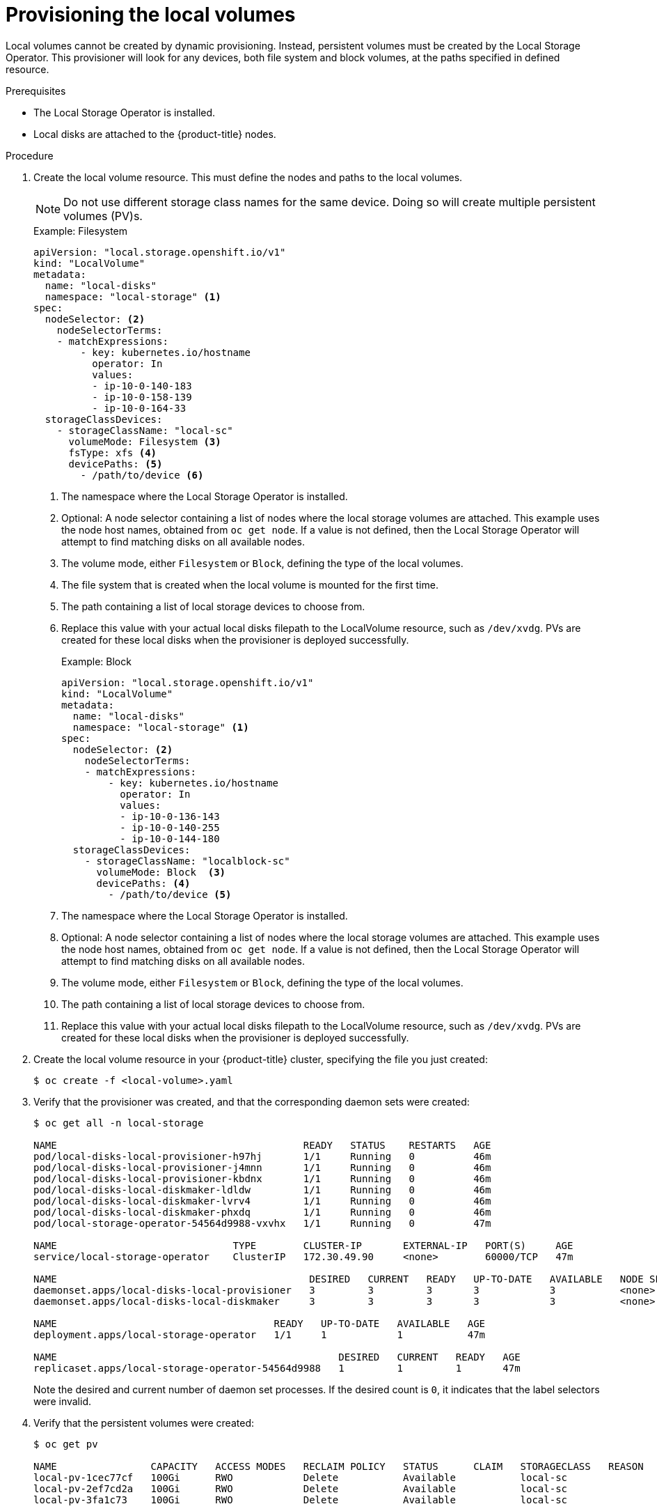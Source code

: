 // Module included in the following assemblies:
//
// * storage/persistent_storage/persistent-storage-local.adoc

[id="local-volume-cr_{context}"]
= Provisioning the local volumes

Local volumes cannot be created by dynamic provisioning. Instead,
persistent volumes must be created by the Local Storage Operator. This
provisioner will look for any devices, both file system and block volumes,
at the paths specified in defined resource.

.Prerequisites

* The Local Storage Operator is installed.
* Local disks are attached to the {product-title} nodes.

.Procedure

. Create the local volume resource. This must define the nodes
and paths to the local volumes.

+
[NOTE]
====
Do not use different storage class names for the same device. Doing so will create multiple persistent volumes (PV)s.
====

+
.Example: Filesystem
[source,yaml]
----
apiVersion: "local.storage.openshift.io/v1"
kind: "LocalVolume"
metadata:
  name: "local-disks"
  namespace: "local-storage" <1>
spec:
  nodeSelector: <2>
    nodeSelectorTerms:
    - matchExpressions:
        - key: kubernetes.io/hostname
          operator: In
          values:
          - ip-10-0-140-183
          - ip-10-0-158-139
          - ip-10-0-164-33
  storageClassDevices:
    - storageClassName: "local-sc"
      volumeMode: Filesystem <3>
      fsType: xfs <4>
      devicePaths: <5>
        - /path/to/device <6>
----
<1> The namespace where the Local Storage Operator is installed.
<2> Optional: A node selector containing a list of nodes where the local storage volumes are attached. This
example uses the node host names, obtained from `oc get node`. If a value is not
defined, then the Local Storage Operator will attempt to find matching disks
on all available nodes.
<3> The volume mode, either `Filesystem` or `Block`, defining the type of the
local volumes.
<4> The file system that is created when the local volume is mounted for the
first time.
<5> The path containing a list of local storage devices to choose from.
<6> Replace this value with your actual local disks filepath to the LocalVolume resource, such as `/dev/xvdg`. PVs are created for these local disks when the provisioner is deployed successfully.
+
.Example: Block
[source,yaml]
----
apiVersion: "local.storage.openshift.io/v1"
kind: "LocalVolume"
metadata:
  name: "local-disks"
  namespace: "local-storage" <1>
spec:
  nodeSelector: <2>
    nodeSelectorTerms:
    - matchExpressions:
        - key: kubernetes.io/hostname
          operator: In
          values:
          - ip-10-0-136-143
          - ip-10-0-140-255
          - ip-10-0-144-180
  storageClassDevices:
    - storageClassName: "localblock-sc"
      volumeMode: Block  <3>
      devicePaths: <4>
        - /path/to/device <5>
----
<1> The namespace where the Local Storage Operator is installed.
<2> Optional: A node selector containing a list of nodes where the local storage volumes are attached. This
example uses the node host names, obtained from `oc get node`. If a value is not
defined, then the Local Storage Operator will attempt to find matching disks
on all available nodes.
<3> The volume mode, either `Filesystem` or `Block`, defining the type of the
local volumes.
<4> The path containing a list of local storage devices to choose from.
<5> Replace this value with your actual local disks filepath to the LocalVolume resource, such as `/dev/xvdg`. PVs are created for these local disks when the provisioner is deployed successfully.

. Create the local volume resource in your {product-title} cluster, specifying
the file you just created:
+
----
$ oc create -f <local-volume>.yaml
----

. Verify that the provisioner was created, and that the corresponding daemon sets were created:
+
----
$ oc get all -n local-storage

NAME                                          READY   STATUS    RESTARTS   AGE
pod/local-disks-local-provisioner-h97hj       1/1     Running   0          46m
pod/local-disks-local-provisioner-j4mnn       1/1     Running   0          46m
pod/local-disks-local-provisioner-kbdnx       1/1     Running   0          46m
pod/local-disks-local-diskmaker-ldldw         1/1     Running   0          46m
pod/local-disks-local-diskmaker-lvrv4         1/1     Running   0          46m
pod/local-disks-local-diskmaker-phxdq         1/1     Running   0          46m
pod/local-storage-operator-54564d9988-vxvhx   1/1     Running   0          47m

NAME                              TYPE        CLUSTER-IP       EXTERNAL-IP   PORT(S)     AGE
service/local-storage-operator    ClusterIP   172.30.49.90     <none>        60000/TCP   47m

NAME                                           DESIRED   CURRENT   READY   UP-TO-DATE   AVAILABLE   NODE SELECTOR   AGE
daemonset.apps/local-disks-local-provisioner   3         3         3       3            3           <none>          46m
daemonset.apps/local-disks-local-diskmaker     3         3         3       3            3           <none>          46m

NAME                                     READY   UP-TO-DATE   AVAILABLE   AGE
deployment.apps/local-storage-operator   1/1     1            1           47m

NAME                                                DESIRED   CURRENT   READY   AGE
replicaset.apps/local-storage-operator-54564d9988   1         1         1       47m
----
+
Note the desired and current number of daemon set processes. If the desired
count is `0`, it indicates that the label selectors were invalid.

. Verify that the persistent volumes were created:
+
----
$ oc get pv

NAME                CAPACITY   ACCESS MODES   RECLAIM POLICY   STATUS      CLAIM   STORAGECLASS   REASON   AGE
local-pv-1cec77cf   100Gi      RWO            Delete           Available           local-sc                88m
local-pv-2ef7cd2a   100Gi      RWO            Delete           Available           local-sc                82m
local-pv-3fa1c73    100Gi      RWO            Delete           Available           local-sc                48m
----

[IMPORTANT]
====
Editing the `LocalVolume` object does not change the `fsType` or `volumeMode` of existing persistent volumes because doing so might result in a destructive operation.
====
